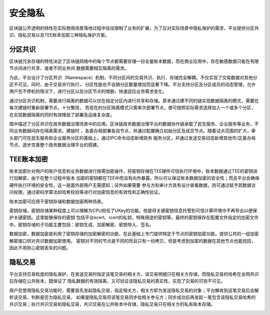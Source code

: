 安全隐私
^^^^^^^^^^

区块链公开透明的特性在实际商用场景落地过程中往往限制了业务的扩展，为了应对实际场景中隐私保护的需求，平台提供分区共识、隐私交易以及TEE账本加密三种隐私保护方案。

分区共识
---------

区块链冗余存储的特性决定了区块链网络中的每个节点都需要存储一份全量账本数据，而在商业应用中，存在敏感数据只能在有限节点间进行共享，或者不同业务间
数据需要相互隔离的需求。

为此，平台设计了分区共识（Namespace）机制，不同分区间的交易共识、执行、存储完全解耦，不仅实现了交易数据对其他分区不可见，同时，由于交易并行执行，
分区性能也不会随分区数量增加而显著下降。平台支持分区及分区成员的动态管理，允许用户在不停机的情况下，进行分区以及分区节点的增删，快速适应业务需求变化。

通过分区共识机制，需要进行隔离的数据可以仅在指定分区内进行共享和存储。原本通过建不同的链实现数据隔离的模式，需要在每次建链时重新部署节点，十分繁琐，
而现在的分区隔离模式只需单次部署节点，便可按照实际需求选择加入一个或多个分区，在实现数据隔离的同时有效降低了部署及运维复杂度。

|image0|

图中描述了分区共识在政务数据治理场景中的应用。区块链政务数据治理平台的数据协作链承载了民生服务、企业服务等业务，不同业务数据间存在隔离需求。建链时
，各委办局部署各自节点，并通过配置确立初始分区及成员节点。随着试点范围的扩大，牵头部门可在民生服务和企业服务分区的基础上，通过IPC命令动态新增政务
服务分区，并通过发送交易动态新增其他市/区委办局节点，逐步完善整个政务数据治理平台的搭建。

TEE账本加密
------------

账本加密针对用户的账户信息和业务数据进行按需加密操作，将密钥存储在TEE硬件可信执行环境中，账本数据通过TEE的密钥进行加解密，由于在整个过程中账本
加密的密钥都在TEE中而没有向外暴露，所以可以保证账本数据加密的安全性；而且平台会确保硬件执行环境的安全性，这一层面外部用户无需感知；另外如果需要
参与方和审计方具有设计查看数据，则可通过赋予其数据访问权限，通过密码学算法如哈希校验等进行对加密信息的有效性和正确性验证。

账本加密可应用于密钥存储和数据加密两种场景。

密钥存储，密钥存储某种程度上可以理解为CPU担任了UKey的功能。他是将关键密钥信息托管到可信计算环境中不再导出以便保护关键密钥。这里能够保存的密钥
包括平台ecert、rcert的私钥，特殊用途的密钥等，最终的密钥保存在配置文件指定的加密文件中。密钥存储的子功能主要包括：密钥生成、加密解密、密钥导入、签名。

数据加密，数据加密是利用了密钥存储的加密解密的功能，在此基础上专门提供特定于节点的密钥加密功能。提供公共的一组加密解密接口供对共识数据加密使用。
密钥对不同的节点是不同的而且只有一份拷贝，但是考虑到加密的数据在其他节点也能找回，因此不用担心密钥丢失的问题。

隐私交易
---------

平台支持交易粒度的隐私保护，在发送交易时指定该笔交易的相关方，该交易明细只在相关方存储，而隐私交易的哈希在全网共识后存储在公共账本，既保证了
隐私数据的有效隔离，又可验证该隐私交易的真实性，实现了交易的可验不可见。

用户在使用隐私交易功能时，需要首先发起隐私交易，指定相关方，相关方即为发送隐私交易的对象；平台解收到这笔交易后会解析该交易，判断是否为隐私交易，
如果是隐私交易将该笔交易同步给相关参与方；同步成功后再发起一笔包含该隐私交易哈希的共识交易；执行共识交易和隐私交易，共识交易在公共账本中存储，隐私交易只在相关方的私有账本存储。

|image1|

.. |image0| image:: ../../images/partition.png
.. |image1| image:: ../../images/privacy2.png
